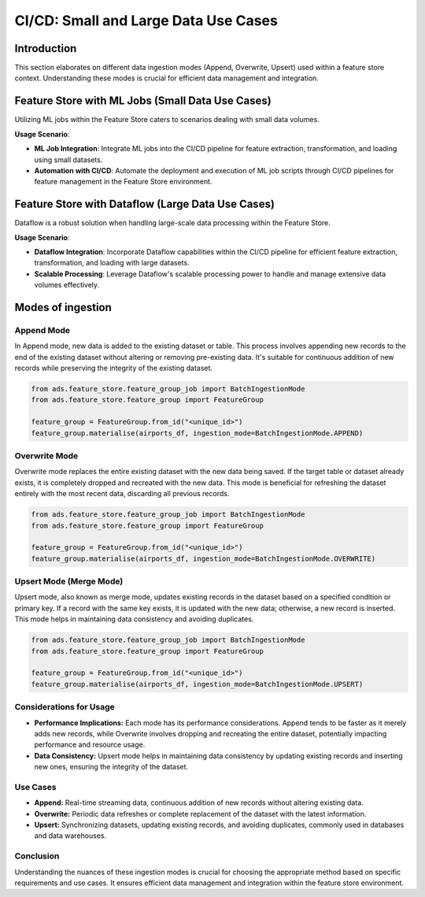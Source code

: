 CI/CD: Small and Large Data Use Cases
**************************************

Introduction
============

This section elaborates on different data ingestion modes (Append, Overwrite, Upsert) used within a feature store context. Understanding these modes is crucial for efficient data management and integration.


.. image:: figures/cicd.png


Feature Store with ML Jobs (Small Data Use Cases)
=================================================

Utilizing ML jobs within the Feature Store caters to scenarios dealing with small data volumes.

**Usage Scenario**:

- **ML Job Integration**: Integrate ML jobs into the CI/CD pipeline for feature extraction, transformation, and loading using small datasets.
- **Automation with CI/CD**: Automate the deployment and execution of ML job scripts through CI/CD pipelines for feature management in the Feature Store environment.

.. seealso::
   `Feature Store Creation and Ingestion with Jobs <https://github.com/oracle-samples/oci-data-science-ai-samples/tree/main/feature_store/tutorials/feature_store_creation_ingestion_with_jobs>`_

Feature Store with Dataflow (Large Data Use Cases)
==================================================

Dataflow is a robust solution when handling large-scale data processing within the Feature Store.

**Usage Scenario**:

- **Dataflow Integration**: Incorporate Dataflow capabilities within the CI/CD pipeline for efficient feature extraction, transformation, and loading with large datasets.
- **Scalable Processing**: Leverage Dataflow's scalable processing power to handle and manage extensive data volumes effectively.

.. seealso::
   `Feature Store Creation and Ingestion with Dataflow <https://github.com/oracle-samples/oci-data-science-ai-samples/tree/main/feature_store/tutorials/feature_store_creation_ingestion_with_dataflow>`_

Modes of ingestion
===================

Append Mode
###########

In Append mode, new data is added to the existing dataset or table. This process involves appending new records to the end of the existing dataset without altering or removing pre-existing data. It's suitable for continuous addition of new records while preserving the integrity of the existing dataset.

.. code-block:: python3

   from ads.feature_store.feature_group_job import BatchIngestionMode
   from ads.feature_store.feature_group import FeatureGroup

   feature_group = FeatureGroup.from_id("<unique_id>")
   feature_group.materialise(airports_df, ingestion_mode=BatchIngestionMode.APPEND)

Overwrite Mode
##############

Overwrite mode replaces the entire existing dataset with the new data being saved. If the target table or dataset already exists, it is completely dropped and recreated with the new data. This mode is beneficial for refreshing the dataset entirely with the most recent data, discarding all previous records.

.. code-block:: python3

   from ads.feature_store.feature_group_job import BatchIngestionMode
   from ads.feature_store.feature_group import FeatureGroup

   feature_group = FeatureGroup.from_id("<unique_id>")
   feature_group.materialise(airports_df, ingestion_mode=BatchIngestionMode.OVERWRITE)

Upsert Mode (Merge Mode)
########################

Upsert mode, also known as merge mode, updates existing records in the dataset based on a specified condition or primary key. If a record with the same key exists, it is updated with the new data; otherwise, a new record is inserted. This mode helps in maintaining data consistency and avoiding duplicates.

.. code-block:: python3

   from ads.feature_store.feature_group_job import BatchIngestionMode
   from ads.feature_store.feature_group import FeatureGroup

   feature_group = FeatureGroup.from_id("<unique_id>")
   feature_group.materialise(airports_df, ingestion_mode=BatchIngestionMode.UPSERT)

Considerations for Usage
########################

- **Performance Implications:** Each mode has its performance considerations. Append tends to be faster as it merely adds new records, while Overwrite involves dropping and recreating the entire dataset, potentially impacting performance and resource usage.
- **Data Consistency:** Upsert mode helps in maintaining data consistency by updating existing records and inserting new ones, ensuring the integrity of the dataset.

Use Cases
###########

- **Append:** Real-time streaming data, continuous addition of new records without altering existing data.
- **Overwrite:** Periodic data refreshes or complete replacement of the dataset with the latest information.
- **Upsert:** Synchronizing datasets, updating existing records, and avoiding duplicates, commonly used in databases and data warehouses.

Conclusion
###########

Understanding the nuances of these ingestion modes is crucial for choosing the appropriate method based on specific requirements and use cases. It ensures efficient data management and integration within the feature store environment.
